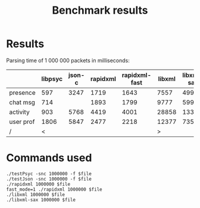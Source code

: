 #+TITLE: Benchmark results
#+OPTIONS: ^:{} toc:nil

* Results

Parsing time of 1 000 000 packets in milliseconds:

|           | libpsyc | json-c | rapidxml | rapidxml-fast | libxml | libxml-sax |
|-----------+---------+--------+----------+---------------+--------+------------|
| presence  |     597 |   3247 |     1719 |          1643 |   7557 |       4997 |
| chat msg  |     714 |        |     1893 |          1799 |   9777 |       5997 |
| activity  |     903 |   5768 |     4419 |          4001 |  28858 |      13357 |
| user prof |    1806 |   5847 |     2477 |          2218 |  12377 |       7350 |
| /         |       < |        |          |               |      > |            |


* Commands used

: ./testPsyc -snc 1000000 -f $file
: ./testJson -snc 1000000 -f $file
: ./rapidxml 1000000 $file
: fast_mode=1 ./rapidxml 1000000 $file
: ./libxml 1000000 $file
: ./libxml-sax 1000000 $file
